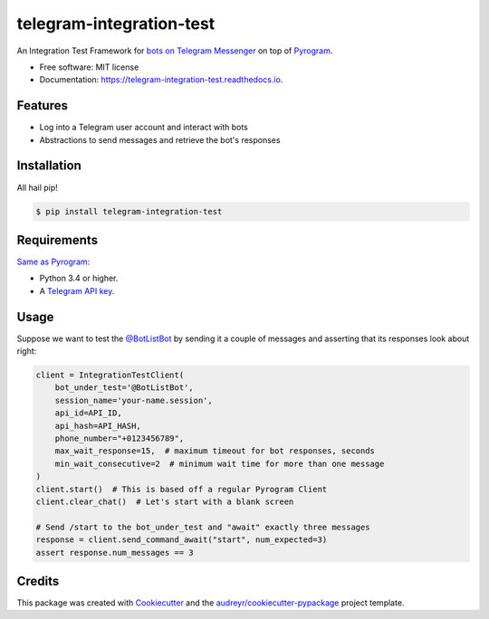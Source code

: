=========================
telegram-integration-test
=========================


.. image:: https://img.shields.io/pypi/v/telegram-integration-test.svg
        :target: https://pypi.python.org/pypi/telegram-integration-test

.. image:: https://img.shields.io/travis/JosXa/telegram-integration-test.svg
        :target: https://travis-ci.org/JosXa/telegram-integration-test

.. image:: https://readthedocs.org/projects/telegram-integration-test/badge/?version=latest
        :target: https://telegram-integration-test.readthedocs.io/en/latest/?badge=latest
        :alt: Documentation Status

.. image:: https://pyup.io/repos/github/JosXa/telegram-integration-test/shield.svg
     :target: https://pyup.io/repos/github/JosXa/telegram-integration-test/
     :alt: Updates


An Integration Test Framework for `bots on Telegram Messenger <https://core.telegram.org/bots>`_
on top of `Pyrogram <https://github.com/pyrogram/pyrogram>`_.


* Free software: MIT license
* Documentation: https://telegram-integration-test.readthedocs.io.


Features
--------

* Log into a Telegram user account and interact with bots
* Abstractions to send messages and retrieve the bot's responses

Installation
------------

All hail pip!

.. code-block:: console

    $ pip install telegram-integration-test

Requirements
------------

`Same as Pyrogram <https://github.com/pyrogram/pyrogram#requirements>`_:

-   Python 3.4 or higher.
-   A `Telegram API key <https://docs.pyrogram.ml/start/ProjectSetup#api-keys>`_.

Usage
-----

Suppose we want to test the `@BotListBot <https://t.me/BotListBot>`_ by sending it a couple of
messages and asserting that its responses look about right:

.. code-block:: python

    client = IntegrationTestClient(
        bot_under_test='@BotListBot',
        session_name='your-name.session',
        api_id=API_ID,
        api_hash=API_HASH,
        phone_number="+0123456789",
        max_wait_response=15,  # maximum timeout for bot responses, seconds
        min_wait_consecutive=2  # minimum wait time for more than one message
    )
    client.start()  # This is based off a regular Pyrogram Client
    client.clear_chat()  # Let's start with a blank screen

    # Send /start to the bot_under_test and "await" exactly three messages
    response = client.send_command_await("start", num_expected=3)
    assert response.num_messages == 3

.. image:: docs/images/start_botlistbot.jpg
    :width: 200px
    :align: center
    :height: 100px
    :alt: Sending /start to @BotListBot

.. code-block:: python
    test


Credits
---------

This package was created with Cookiecutter_ and the `audreyr/cookiecutter-pypackage`_ project template.

.. _Cookiecutter: https://github.com/audreyr/cookiecutter
.. _`audreyr/cookiecutter-pypackage`: https://github.com/audreyr/cookiecutter-pypackage

